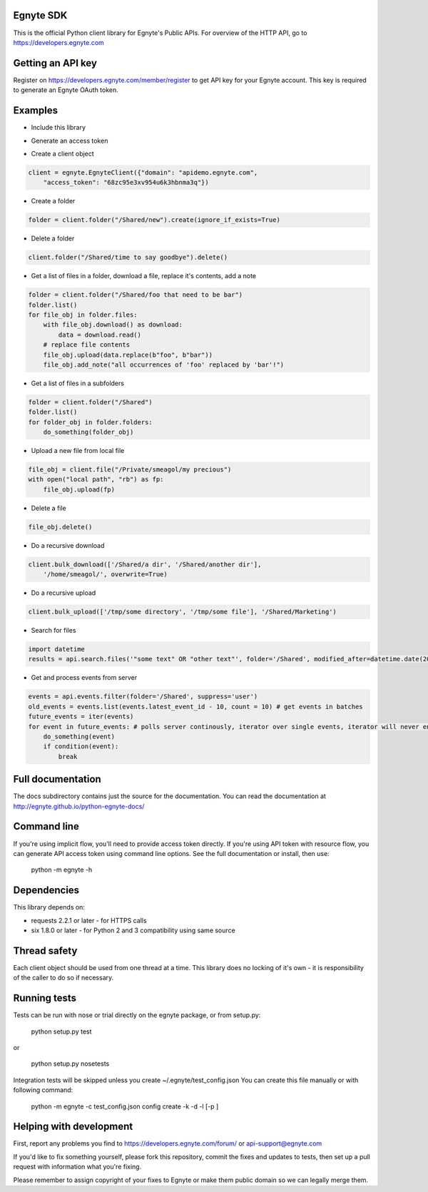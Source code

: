 Egnyte SDK
==========

This is the official Python client library for Egnyte's Public APIs.
For overview of the HTTP API, go to https://developers.egnyte.com

Getting an API key
==================

Register on https://developers.egnyte.com/member/register to get API key
for your Egnyte account. This key is required to generate an Egnyte OAuth
token.

Examples
========

* Include this library

.. code-block::python

    import egnyte

* Generate an access token

.. code-block::python

    egnyte.base.get_access_token({"api_key":"cba97f3apst9eqzdr5hskggx", "login":"test", "password":"password", "grant_type":"password", "domain":"apidemo"})

* Create a client object

.. code-block:: python

    client = egnyte.EgnyteClient({"domain": "apidemo.egnyte.com",
        "access_token": "68zc95e3xv954u6k3hbnma3q"})

* Create a folder

.. code-block:: python

    folder = client.folder("/Shared/new").create(ignore_if_exists=True)

* Delete a folder

.. code-block:: python

    client.folder("/Shared/time to say goodbye").delete()

* Get a list of files in a folder, download a file, replace it's contents, add a note

.. code-block:: python

    folder = client.folder("/Shared/foo that need to be bar")
    folder.list()
    for file_obj in folder.files:
        with file_obj.download() as download:
            data = download.read()
        # replace file contents
        file_obj.upload(data.replace(b"foo", b"bar"))
        file_obj.add_note("all occurrences of 'foo' replaced by 'bar'!")

* Get a list of files in a subfolders

.. code-block:: python

    folder = client.folder("/Shared")
    folder.list()
    for folder_obj in folder.folders:
        do_something(folder_obj)

* Upload a new file from local file

.. code-block:: python

    file_obj = client.file("/Private/smeagol/my precious")
    with open("local path", "rb") as fp:
        file_obj.upload(fp)

* Delete a file

.. code-block:: python

    file_obj.delete()

* Do a recursive download

.. code-block:: python

    client.bulk_download(['/Shared/a dir', '/Shared/another dir'],
        '/home/smeagol/', overwrite=True)

* Do a recursive upload

.. code-block:: python

    client.bulk_upload(['/tmp/some directory', '/tmp/some file'], '/Shared/Marketing')

* Search for files

.. code-block:: python

    import datetime
    results = api.search.files('"some text" OR "other text"', folder='/Shared', modified_after=datetime.date(2015, 1, 15))

* Get and process events from server

.. code-block:: python

    events = api.events.filter(folder='/Shared', suppress='user')
    old_events = events.list(events.latest_event_id - 10, count = 10) # get events in batches
    future_events = iter(events)
    for event in future_events: # polls server continously, iterator over single events, iterator will never end
        do_something(event)
        if condition(event):
            break



Full documentation
==================

The docs subdirectory contains just the source for the documentation.
You can read the documentation at http://egnyte.github.io/python-egnyte-docs/


Command line
============

If you're using implicit flow, you'll need to provide access token directly.
If you're using API token with resource flow, you can generate API access token using command line options.
See the full documentation or install, then use:

    python -m egnyte -h

Dependencies
============

This library depends on:

-  requests 2.2.1 or later - for HTTPS calls
-  six 1.8.0 or later - for Python 2 and 3 compatibility using same
   source

Thread safety
=============

Each client object should be used from one thread at a time. This
library does no locking of it's own - it is responsibility of the caller
to do so if necessary.

Running tests
=============

Tests can be run with nose or trial directly on the egnyte package, or
from setup.py:

    python setup.py test

or

    python setup.py nosetests

Integration tests will be skipped unless you create ~/.egnyte/test\_config.json
You can create this file manually or with following command:

    python -m egnyte -c test\_config.json config create -k -d -l \[-p ]

Helping with development
========================

First, report any problems you find to
https://developers.egnyte.com/forum/ or api-support@egnyte.com

If you'd like to fix something yourself, please fork this repository,
commit the fixes and updates to tests, then set up a pull request with
information what you're fixing.

Please remember to assign copyright of your fixes to Egnyte or make them
public domain so we can legally merge them.

